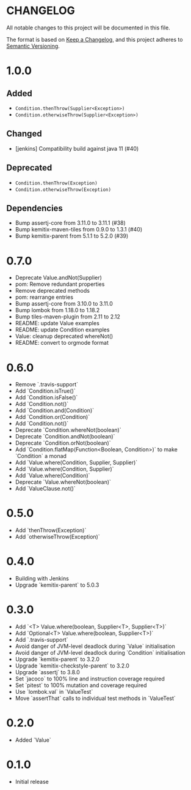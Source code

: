 * CHANGELOG

All notable changes to this project will be documented in this file.

The format is based on [[https://keepachangelog.com/en/1.0.0/][Keep a Changelog]], and this project adheres to
[[https://semver.org/spec/v2.0.0.html][Semantic Versioning]].

* 1.0.0
  
** Added

   - ~Condition.thenThrow(Supplier<Exception>)~
   - ~Condition.otherwiseThrow(Supplier<Exception>)~

** Changed

   - [jenkins] Compatibility build against java 11 (#40)

** Deprecated

   - ~Condition.thenThrow(Exception)~
   - ~Condition.otherwiseThrow(Exception)~

** Dependencies 

   - Bump assertj-core from 3.11.0 to 3.11.1 (#38)
   - Bump kemitix-maven-tiles from 0.9.0 to 1.3.1 (#40)
   - Bump kemitix-parent from 5.1.1 to 5.2.0 (#39)

* 0.7.0

  - Deprecate Value.andNot(Supplier)
  - pom: Remove redundant properties
  - Remove deprecated methods
  - pom: rearrange entries
  - Bump assertj-core from 3.10.0 to 3.11.0
  - Bump lombok from 1.18.0 to 1.18.2
  - Bump tiles-maven-plugin from 2.11 to 2.12
  - README: update Value examples
  - README: update Condition examples
  - Value: cleanup deprecated whereNot()
  - README: convert to orgmode format

* 0.6.0

  - Remove `.travis-support`
  - Add `Condition.isTrue()`
  - Add `Condition.isFalse()`
  - Add `Condition.not()`
  - Add `Condition.and(Condition)`
  - Add `Condition.or(Condition)`
  - Add `Condition.not()`
  - Deprecate `Condition.whereNot(boolean)`
  - Deprecate `Condition.andNot(boolean)`
  - Deprecate `Condition.orNot(boolean)`
  - Add `Condition.flatMap(Function<Boolean, Condition>)` to make `Condition` a monad
  - Add `Value.where(Condition, Supplier, Supplier)`
  - Add `Value.where(Condition, Supplier)`
  - Add `Value.where(Condition)`
  - Deprecate `Value.whereNot(boolean)`
  - Add `ValueClause.not()`

* 0.5.0

  - Add `thenThrow(Exception)`
  - Add `otherwiseThrow(Exception)`

* 0.4.0

  - Building with Jenkins
  - Upgrade `kemitix-parent` to 5.0.3

* 0.3.0

  - Add `<T> Value.where(boolean, Supplier<T>, Supplier<T>)`
  - Add `Optional<T> Value.where(boolean, Supplier<T>)`
  - Add `.travis-support`
  - Avoid danger of JVM-level deadlock during `Value` initialisation
  - Avoid danger of JVM-level deadlock during `Condition` initialisation
  - Upgrade `kemitix-parent` to 3.2.0
  - Upgrade `kemitix-checkstyle-parent` to 3.2.0
  - Upgrade `assertj` to 3.8.0
  - Set `jacoco` to 100% line and instruction coverage required
  - Set `pitest` to 100% mutation and coverage required
  - Use `lombok.val` in `ValueTest`
  - Move `assertThat` calls to individual test methods in `ValueTest`

* 0.2.0

  - Added `Value`

* 0.1.0

  - Initial release
